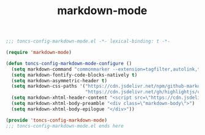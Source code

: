 #+TITLE: markdown-mode
#+PROPERTY: header-args:emacs-lisp :tangle yes :comments both

#+begin_src emacs-lisp :comments no :padline no
;;; toncs-config-markdown-mode.el -*- lexical-binding: t -*-
#+end_src

#+begin_src emacs-lisp
(require 'markdown-mode)

(defun toncs-config-markdown-mode-configure ()
  (setq markdown-command "commonmarker --extension=tagfilter,autolink,table,strikethrough")
  (setq markdown-fontify-code-blocks-natively t)
  (setq markdown-asymmetric-header t)
  (setq markdown-css-paths '("https://cdn.jsdelivr.net/npm/github-markdown-css/github-markdown.min.css"
                             "https://cdn.jsdelivr.net/gh/highlightjs/cdn-release/build/styles/github.min.css"))
  (setq markdown-xhtml-header-content "<script src=\"https://cdn.jsdelivr.net/gh/highlightjs/cdn-release/build/highlight.min.js\"></script><script>hljs.initHighlightingOnLoad();</script>")
  (setq markdown-xhtml-body-preamble "<div class=\"markdown-body\">")
  (setq markdown-xhtml-body-epilogue "</div>"))
#+end_src

#+begin_src emacs-lisp :comments no
(provide 'toncs-config-markdown-mode)
;;; toncs-config-markdown-mode.el ends here
#+end_src
